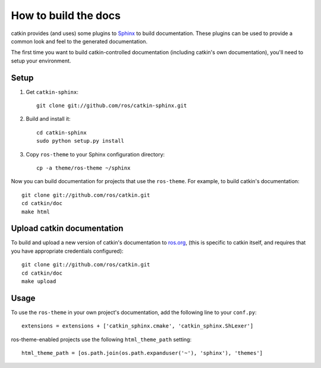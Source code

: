 How to build the docs
=====================

catkin provides (and uses) some plugins to `Sphinx
<http://sphinx.pocoo.org/>`_ to build documentation.  These plugins can
be used to provide a common look and feel to the generated documentation.

The first time you want to build catkin-controlled documentation (including
catkin's own documentation), you'll need to setup your environment.

Setup
-----

#. Get ``catkin-sphinx``::

       git clone git://github.com/ros/catkin-sphinx.git

#. Build and install it::

       cd catkin-sphinx
       sudo python setup.py install

#. Copy ``ros-theme`` to your Sphinx configuration directory::

       cp -a theme/ros-theme ~/sphinx

Now you can build documentation for projects that use the ``ros-theme``.  For
example, to build catkin's documentation::
 
    git clone git://github.com/ros/catkin.git
    cd catkin/doc
    make html

Upload catkin documentation
---------------------------

To build and upload a new version of catkin's documentation to `ros.org
<http://ros.org/doc/groovy/api/catkin/html/>`_, (this is specific
to catkin itself, and requires that you have appropriate credentials
configured)::

    git clone git://github.com/ros/catkin.git
    cd catkin/doc
    make upload

Usage
-----

To use the ``ros-theme`` in your own project's documentation, add the
following line to your ``conf.py``::

    extensions = extensions + ['catkin_sphinx.cmake', 'catkin_sphinx.ShLexer']

ros-theme-enabled projects use the following ``html_theme_path`` setting::

    html_theme_path = [os.path.join(os.path.expanduser('~'), 'sphinx'), 'themes']
